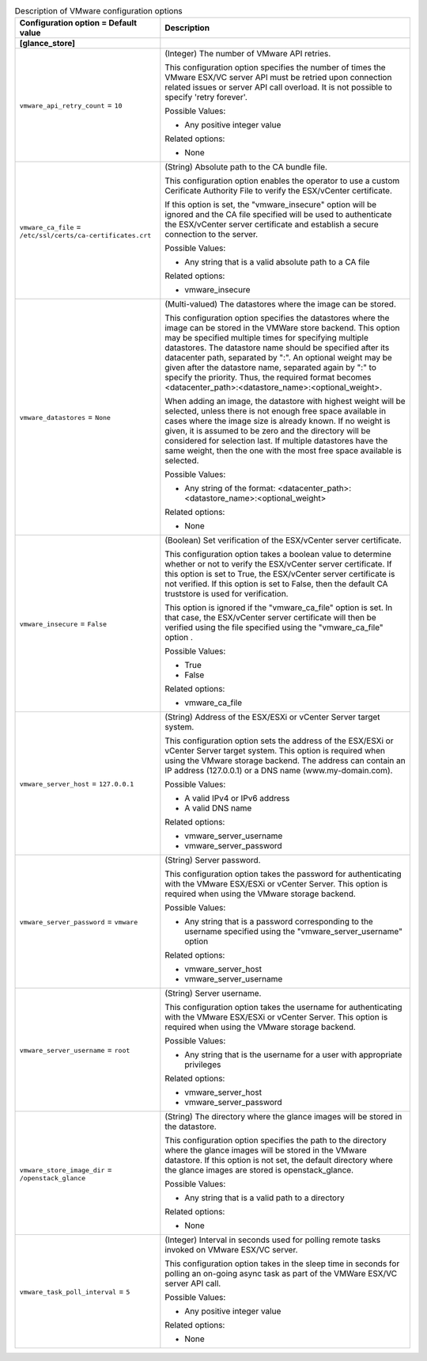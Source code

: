 ..
    Warning: Do not edit this file. It is automatically generated from the
    software project's code and your changes will be overwritten.

    The tool to generate this file lives in openstack-doc-tools repository.

    Please make any changes needed in the code, then run the
    autogenerate-config-doc tool from the openstack-doc-tools repository, or
    ask for help on the documentation mailing list, IRC channel or meeting.

.. _glance-vmware:

.. list-table:: Description of VMware configuration options
   :header-rows: 1
   :class: config-ref-table

   * - Configuration option = Default value
     - Description
   * - **[glance_store]**
     -
   * - ``vmware_api_retry_count`` = ``10``
     - (Integer) The number of VMware API retries.

       This configuration option specifies the number of times the VMware ESX/VC server API must be retried upon connection related issues or server API call overload. It is not possible to specify 'retry forever'.

       Possible Values:

       * Any positive integer value

       Related options:

       * None
   * - ``vmware_ca_file`` = ``/etc/ssl/certs/ca-certificates.crt``
     - (String) Absolute path to the CA bundle file.

       This configuration option enables the operator to use a custom Cerificate Authority File to verify the ESX/vCenter certificate.

       If this option is set, the "vmware_insecure" option will be ignored and the CA file specified will be used to authenticate the ESX/vCenter server certificate and establish a secure connection to the server.

       Possible Values:

       * Any string that is a valid absolute path to a CA file

       Related options:

       * vmware_insecure
   * - ``vmware_datastores`` = ``None``
     - (Multi-valued) The datastores where the image can be stored.

       This configuration option specifies the datastores where the image can be stored in the VMWare store backend. This option may be specified multiple times for specifying multiple datastores. The datastore name should be specified after its datacenter path, separated by ":". An optional weight may be given after the datastore name, separated again by ":" to specify the priority. Thus, the required format becomes <datacenter_path>:<datastore_name>:<optional_weight>.

       When adding an image, the datastore with highest weight will be selected, unless there is not enough free space available in cases where the image size is already known. If no weight is given, it is assumed to be zero and the directory will be considered for selection last. If multiple datastores have the same weight, then the one with the most free space available is selected.

       Possible Values:

       * Any string of the format: <datacenter_path>:<datastore_name>:<optional_weight>

       Related options:

       * None
   * - ``vmware_insecure`` = ``False``
     - (Boolean) Set verification of the ESX/vCenter server certificate.

       This configuration option takes a boolean value to determine whether or not to verify the ESX/vCenter server certificate. If this option is set to True, the ESX/vCenter server certificate is not verified. If this option is set to False, then the default CA truststore is used for verification.

       This option is ignored if the "vmware_ca_file" option is set. In that case, the ESX/vCenter server certificate will then be verified using the file specified using the "vmware_ca_file" option .

       Possible Values:

       * True

       * False

       Related options:

       * vmware_ca_file
   * - ``vmware_server_host`` = ``127.0.0.1``
     - (String) Address of the ESX/ESXi or vCenter Server target system.

       This configuration option sets the address of the ESX/ESXi or vCenter Server target system. This option is required when using the VMware storage backend. The address can contain an IP address (127.0.0.1) or a DNS name (www.my-domain.com).

       Possible Values:

       * A valid IPv4 or IPv6 address

       * A valid DNS name

       Related options:

       * vmware_server_username

       * vmware_server_password
   * - ``vmware_server_password`` = ``vmware``
     - (String) Server password.

       This configuration option takes the password for authenticating with the VMware ESX/ESXi or vCenter Server. This option is required when using the VMware storage backend.

       Possible Values:

       * Any string that is a password corresponding to the username specified using the "vmware_server_username" option

       Related options:

       * vmware_server_host

       * vmware_server_username
   * - ``vmware_server_username`` = ``root``
     - (String) Server username.

       This configuration option takes the username for authenticating with the VMware ESX/ESXi or vCenter Server. This option is required when using the VMware storage backend.

       Possible Values:

       * Any string that is the username for a user with appropriate privileges

       Related options:

       * vmware_server_host

       * vmware_server_password
   * - ``vmware_store_image_dir`` = ``/openstack_glance``
     - (String) The directory where the glance images will be stored in the datastore.

       This configuration option specifies the path to the directory where the glance images will be stored in the VMware datastore. If this option is not set, the default directory where the glance images are stored is openstack_glance.

       Possible Values:

       * Any string that is a valid path to a directory

       Related options:

       * None
   * - ``vmware_task_poll_interval`` = ``5``
     - (Integer) Interval in seconds used for polling remote tasks invoked on VMware ESX/VC server.

       This configuration option takes in the sleep time in seconds for polling an on-going async task as part of the VMWare ESX/VC server API call.

       Possible Values:

       * Any positive integer value

       Related options:

       * None

